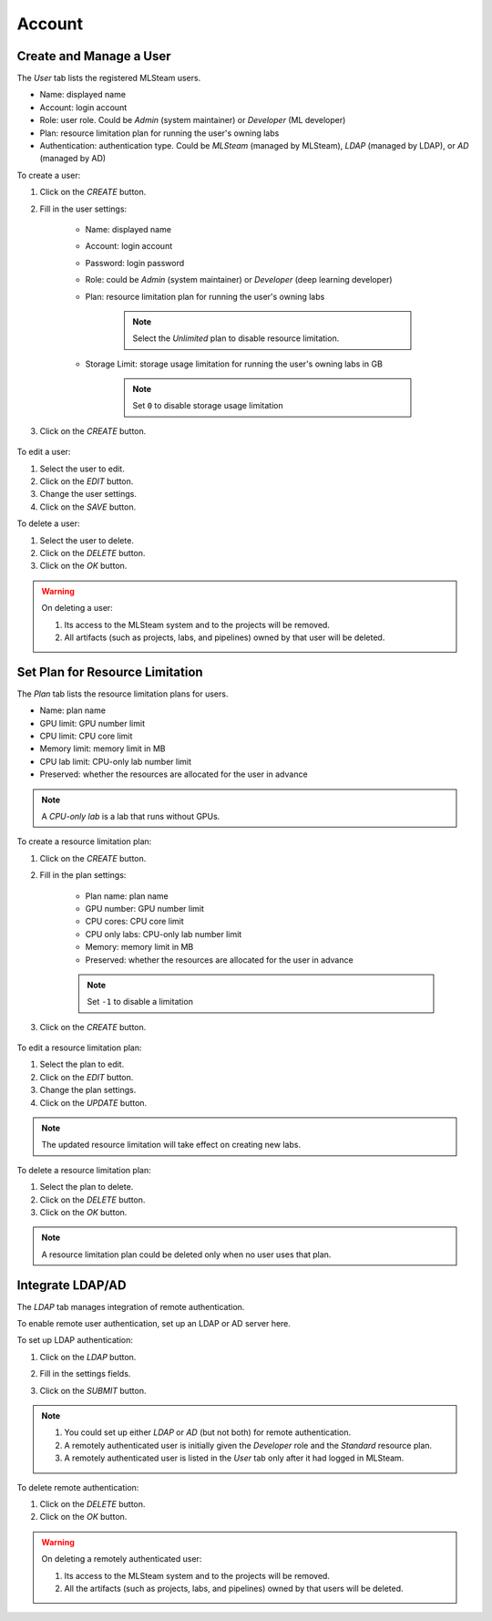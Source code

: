 ###############
Account
###############

Create and Manage a User
========================

The *User* tab lists the registered MLSteam users.

* Name: displayed name
* Account: login account
* Role: user role. Could be *Admin* (system maintainer) or *Developer* (ML developer)
* Plan: resource limitation plan for running the user's owning labs
* Authentication: authentication type.
  Could be *MLSteam* (managed by MLSteam), *LDAP* (managed by LDAP), or *AD* (managed by AD)

.. image:: /_static/imgs/administration/account/view_users.png
    :width: 600

To create a user:

#) Click on the *CREATE* button.
#) Fill in the user settings:

    * Name: displayed name
    * Account: login account
    * Password: login password
    * Role: could be *Admin* (system maintainer) or *Developer* (deep learning developer)
    * Plan: resource limitation plan for running the user's owning labs

        .. note::
            Select the *Unlimited* plan to disable resource limitation.

    * Storage Limit: storage usage limitation for running the user's owning labs in GB

        .. note::
            Set ``0`` to disable storage usage limitation

#) Click on the *CREATE* button.

    .. image:: /_static/imgs/administration/account/add_user_1.png
        :width: 300

To edit a user:

#) Select the user to edit.
#) Click on the *EDIT* button.
#) Change the user settings.
#) Click on the *SAVE* button.

To delete a user:

#) Select the user to delete.
#) Click on the *DELETE* button.
#) Click on the *OK* button.

.. warning::
    On deleting a user:

    #) Its access to the MLSteam system and to the projects will be removed.
    #) All artifacts (such as projects, labs, and pipelines) owned by that user will be deleted.

Set Plan for Resource Limitation
================================

The *Plan* tab lists the resource limitation plans for users.

* Name: plan name
* GPU limit: GPU number limit
* CPU limit: CPU core limit
* Memory limit: memory limit in MB
* CPU lab limit: CPU-only lab number limit
* Preserved: whether the resources are allocated for the user in advance

.. note::
    A *CPU-only lab* is a lab that runs without GPUs.

.. image:: /_static/imgs/administration/account/view_plans.png
    :width: 600

To create a resource limitation plan:

#) Click on the *CREATE* button.
#) Fill in the plan settings:

    * Plan name: plan name
    * GPU number: GPU number limit
    * CPU cores: CPU core limit
    * CPU only labs: CPU-only lab number limit
    * Memory: memory limit in MB
    * Preserved: whether the resources are allocated for the user in advance

    .. note::
        Set ``-1`` to disable a limitation

#) Click on the *CREATE* button.

    .. image:: /_static/imgs/administration/account/add_plan_1.png
        :width: 300

To edit a resource limitation plan:

#) Select the plan to edit.
#) Click on the *EDIT* button.
#) Change the plan settings.
#) Click on the *UPDATE* button.

.. note::
    The updated resource limitation will take effect on creating new labs.

To delete a resource limitation plan:

#) Select the plan to delete.
#) Click on the *DELETE* button.
#) Click on the *OK* button.

.. note::
    A resource limitation plan could be deleted only when no user uses that plan.

Integrate LDAP/AD
=================

The *LDAP* tab manages integration of remote authentication.

To enable remote user authentication, set up an LDAP or AD server here.

.. image:: /_static/imgs/administration/account/init_ldap_ad.png
    :width: 600

To set up LDAP authentication:

#) Click on the *LDAP* button.
#) Fill in the settings fields.
#) Click on the *SUBMIT* button.

    .. image:: /_static/imgs/administration/account/setup_ldap_1.png
        :width: 600

..
    To set up AD authentication:

    TODO: AD

.. note::
    #) You could set up either *LDAP* or *AD* (but not both) for remote authentication.
    #) A remotely authenticated user is initially given the *Developer* role and the *Standard* resource plan.
    #) A remotely authenticated user is listed in the *User* tab only after it had logged in MLSteam.

To delete remote authentication:

#) Click on the *DELETE* button.
#) Click on the *OK* button.

.. warning::
    On deleting a remotely authenticated user:

    #) Its access to the MLSteam system and to the projects will be removed.
    #) All the artifacts (such as projects, labs, and pipelines) owned by that users will be deleted.

